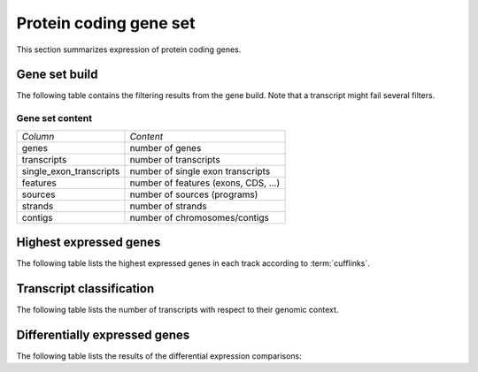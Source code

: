 =======================
Protein coding gene set
=======================

This section summarizes expression of protein coding genes.

Gene set build
==============

The following table contains the filtering results from the gene build.
Note that a transcript might fail several filters.

.. report:: Genemodels.BuildSummary
   :render: table
   
   Number of transcripts failing a certain filter.

Gene set content
----------------

+------------------------------+--------------------------------------------------+
|*Column*                      |*Content*                                         |
+------------------------------+--------------------------------------------------+
|genes                         |number of genes                                   |
+------------------------------+--------------------------------------------------+
|transcripts                   |number of transcripts                             |
+------------------------------+--------------------------------------------------+
|single_exon_transcripts       |number of single exon transcripts                 |
+------------------------------+--------------------------------------------------+
|features                      |number of features (exons, CDS, ...)              |
+------------------------------+--------------------------------------------------+
|sources                       |number of sources (programs)                      |
+------------------------------+--------------------------------------------------+
|strands                       |number of strands                                 |
+------------------------------+--------------------------------------------------+
|contigs                       |number of chromosomes/contigs                     |
+------------------------------+--------------------------------------------------+

.. report:: Genemodels.GenesetSummary
   :render: table
   :tracks: refcoding
   :slices: genes,transcripts,single_exon_transcripts,contigs,strands
   :force:

   Summary of gene sets - features

Highest expressed genes
=======================

The following table lists the highest expressed genes in each track
according to :term:`cufflinks`.

.. report:: Expression.ExpressionHighestExpressedGenesDetailed
   :render: table
   :force:
   :groupby: track
   :tracks: refcoding_cuffdiff_isoform

   The ten highest expressed transcripts.

Transcript classification
===========================

The following table lists the number of transcripts with respect to their genomic context.

.. report:: Genemodels.TranscriptClassCounts
   :render: table
   :tracks: r(refcoding)
   :groupby: all

   Genomic classification of lincrna

Differentially expressed genes
==============================

The following table lists the results of the differential expression
comparisons:

.. report:: DifferentialExpression.TrackerDESummaryDESeq
   :render: table
   :tracks: r(refcoding)

   Table of DESeq differential expression results.

.. report:: DifferentialExpression.TrackerDESummaryCuffdiff
   :render: table
   :tracks: r(refcoding)

   Table of cuffdiff differential expression results.





